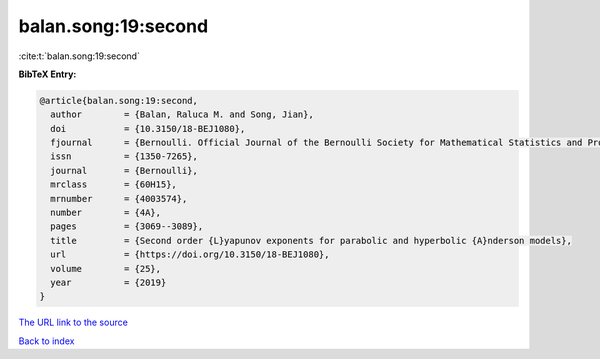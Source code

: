 balan.song:19:second
====================

:cite:t:`balan.song:19:second`

**BibTeX Entry:**

.. code-block:: bibtex

   @article{balan.song:19:second,
     author        = {Balan, Raluca M. and Song, Jian},
     doi           = {10.3150/18-BEJ1080},
     fjournal      = {Bernoulli. Official Journal of the Bernoulli Society for Mathematical Statistics and Probability},
     issn          = {1350-7265},
     journal       = {Bernoulli},
     mrclass       = {60H15},
     mrnumber      = {4003574},
     number        = {4A},
     pages         = {3069--3089},
     title         = {Second order {L}yapunov exponents for parabolic and hyperbolic {A}nderson models},
     url           = {https://doi.org/10.3150/18-BEJ1080},
     volume        = {25},
     year          = {2019}
   }

`The URL link to the source <https://doi.org/10.3150/18-BEJ1080>`__


`Back to index <../By-Cite-Keys.html>`__
